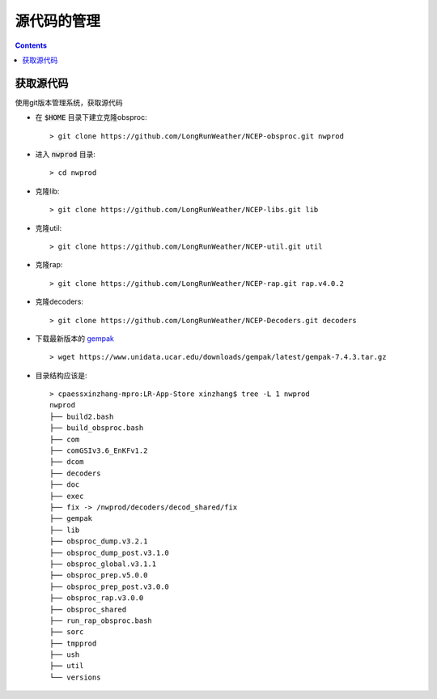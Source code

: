 ===========
源代码的管理
===========

.. contents ::

获取源代码
==========================

使用git版本管理系统，获取源代码

* 在 :code:`$HOME` 目录下建立克隆obsproc::
    
    > git clone https://github.com/LongRunWeather/NCEP-obsproc.git nwprod

*  进入 :code:`nwprod` 目录::

    > cd nwprod

* 克隆lib::

    > git clone https://github.com/LongRunWeather/NCEP-libs.git lib

* 克隆util::

    > git clone https://github.com/LongRunWeather/NCEP-util.git util

* 克隆rap::

    > git clone https://github.com/LongRunWeather/NCEP-rap.git rap.v4.0.2

* 克隆decoders::

    > git clone https://github.com/LongRunWeather/NCEP-Decoders.git decoders

* 下载最新版本的 `gempak <https://www.unidata.ucar.edu/downloads/gempak/index.jsp/>`_ ::

    > wget https://www.unidata.ucar.edu/downloads/gempak/latest/gempak-7.4.3.tar.gz

* 目录结构应该是::

    > cpaessxinzhang-mpro:LR-App-Store xinzhang$ tree -L 1 nwprod
    nwprod
    ├── build2.bash
    ├── build_obsproc.bash
    ├── com
    ├── comGSIv3.6_EnKFv1.2
    ├── dcom
    ├── decoders
    ├── doc
    ├── exec
    ├── fix -> /nwprod/decoders/decod_shared/fix
    ├── gempak
    ├── lib
    ├── obsproc_dump.v3.2.1
    ├── obsproc_dump_post.v3.1.0
    ├── obsproc_global.v3.1.1
    ├── obsproc_prep.v5.0.0
    ├── obsproc_prep_post.v3.0.0
    ├── obsproc_rap.v3.0.0
    ├── obsproc_shared
    ├── run_rap_obsproc.bash
    ├── sorc
    ├── tmpprod
    ├── ush
    ├── util
    └── versions
